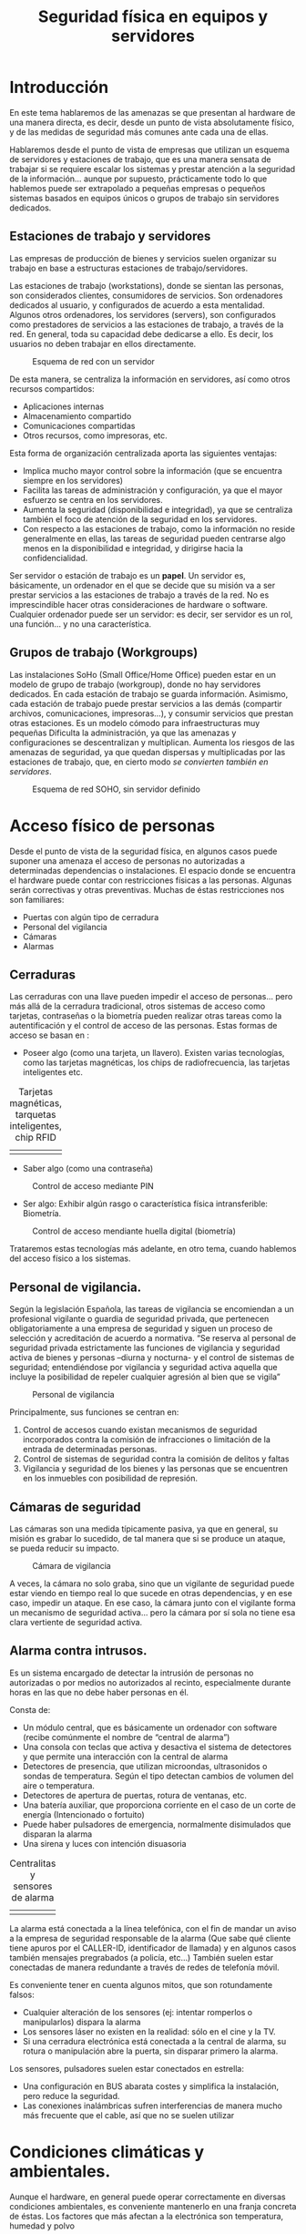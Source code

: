 ﻿#+INCLUDE: "../../../common/header.org"
#+TITLE:  Seguridad física en equipos y servidores
#+OPTIONS:   toc:2




* Introducción
En este tema hablaremos de las amenazas se que presentan al hardware de una manera directa, es decir, desde un punto de vista absolutamente físico, y de las medidas de seguridad más comunes ante cada una de ellas.

Hablaremos desde el punto de vista de empresas que utilizan un esquema de servidores y estaciones de trabajo, que es una manera sensata de trabajar si se requiere escalar los sistemas y prestar atención a la seguridad de la información… aunque por supuesto, prácticamente todo lo que hablemos puede ser extrapolado a pequeñas empresas o pequeños sistemas basados en equipos únicos o grupos de trabajo sin servidores dedicados.


** Estaciones de trabajo y servidores
Las empresas de producción de bienes y servicios suelen organizar su trabajo en base a estructuras estaciones de trabajo/servidores.

Las estaciones de trabajo (workstations), donde se sientan las personas, son considerados clientes, consumidores de servicios. Son ordenadores dedicados al usuario, y configurados de acuerdo a esta mentalidad.
Algunos otros ordenadores, los servidores (servers), son configurados como prestadores de servicios a las estaciones de trabajo, a través de la red. En general, toda su capacidad debe dedicarse a ello. Es decir, los usuarios no deben trabajar en ellos directamente.

#+caption: Esquema de red con un servidor
[[file:media/red-con-servidor.png]]

De esta manera, se centraliza la información en servidores, así como otros recursos compartidos:
- Aplicaciones internas
- Almacenamiento compartido
- Comunicaciones compartidas
- Otros recursos, como impresoras, etc.

Esta forma de organización centralizada aporta las siguientes ventajas:
- Implica mucho mayor control sobre la información (que se encuentra siempre en los servidores)
- Facilita las tareas de administración y configuración, ya que el mayor esfuerzo se centra en los servidores.
- Aumenta la seguridad (disponibilidad e integridad), ya que se centraliza también el foco de atención de la seguridad en los servidores.
- Con respecto a las estaciones de trabajo, como la información no reside generalmente en ellas, las tareas de seguridad pueden centrarse algo menos en la disponibilidad e integridad, y dirigirse hacia la confidencialidad.

Ser servidor o estación de trabajo es un *papel*. Un servidor es, básicamente, un ordenador en el que se decide que su misión va a ser prestar servicios a las estaciones de trabajo a través de la red. No es imprescindible hacer otras consideraciones de hardware o software. Cualquier ordenador puede ser un servidor: es decir, ser servidor es un rol, una función… y no una característica.

** Grupos de trabajo (Workgroups)
Las instalaciones SoHo (Small Office/Home Office) pueden estar en un modelo de grupo de trabajo (workgroup), donde no hay servidores dedicados.
En cada estación de trabajo se guarda información.
Asimismo, cada estación de trabajo puede prestar servicios a las demás (compartir archivos, comunicaciones, impresoras…), y consumir servicios que prestan otras estaciones.
Es un modelo cómodo para infraestructuras muy pequeñas
Dificulta la administración, ya que las amenazas y configuraciones se descentralizan y multiplican.
Aumenta los riesgos de las amenazas de seguridad, ya que quedan dispersas y multiplicadas por las estaciones de trabajo, que, en cierto modo /se convierten también en servidores/.

#+caption: Esquema de red SOHO, sin servidor definido
[[file:media/red-soho.png]]

* Acceso físico de personas
Desde el punto de vista de la seguridad física, en algunos casos puede suponer una amenaza el acceso de personas no autorizadas a determinadas dependencias o instalaciones.
El espacio donde se encuentra el hardware puede contar con restricciones físicas a las personas. Algunas serán correctivas y otras preventivas. Muchas de éstas restricciones nos son familiares:
- Puertas con algún tipo de cerradura
- Personal del vigilancia
- Cámaras
- Alarmas

** Cerraduras
Las cerraduras con una llave pueden impedir el acceso de personas… pero más allá de la cerradura tradicional, otros sistemas de acceso como tarjetas, contraseñas o la biometría pueden realizar otras tareas como la autentificación y el control de acceso de las personas.
Estas formas de acceso se basan en :
- Poseer algo (como una tarjeta, un llavero). Existen varias tecnologías, como las tarjetas magnéticas, los chips de radiofrecuencia, las tarjetas inteligentes etc.



#+ATTR_HTML:  :style margin-left:auto;margin-right:auto;
#+caption: Tarjetas magnéticas, tarquetas inteligentes, chip RFID
  | [[file:media/tarjeta-banda-magnetica.png]] | [[file:media/tarjeta-chip-inteligente.png]] | [[file:media/llave-magnetica.png]] |

- Saber algo (como una contraseña)

#+caption: Control de acceso mediante PIN
  [[file:media/teclado-acceso-pin.png]]

- Ser algo: Exhibir algún rasgo o característica física intransferible: Biometría.

#+caption: Control de acceso mendiante huella digital (biometría)
  [[file:media/lector-huella-digital.png]]


Trataremos estas tecnologías más adelante, en otro tema, cuando hablemos del acceso físico a los sistemas.

** Personal de vigilancia.
Según la legislación Española, las tareas de vigilancia se encomiendan a un profesional vigilante o guardia de seguridad privada, que pertenecen obligatoriamente a una empresa de seguridad y siguen un proceso de selección y acreditación de acuerdo a normativa.
“Se reserva al personal de seguridad privada estrictamente las funciones de vigilancia y seguridad activa de bienes y personas –diurna y nocturna- y el control de sistemas de seguridad; entendiéndose por vigilancia y seguridad activa aquella que incluye la posibilidad de repeler cualquier agresión al bien que se vigila”

#+caption: Personal de vigilancia
[[file:media/vigilante-de-seguridad.png]]

Principalmente, sus funciones se centran en:
  1. Control de accesos cuando existan mecanismos de seguridad incorporados contra la comisión de infracciones o limitación de la entrada de determinadas personas.
  2. Control de sistemas de seguridad contra la comisión de delitos y faltas
  3. Vigilancia y seguridad de los bienes y las personas que se encuentren en los inmuebles con posibilidad de represión.

** Cámaras de seguridad
Las cámaras son una medida típicamente pasiva, ya que en general, su misión es grabar lo sucedido, de tal manera que si se produce un ataque, se pueda reducir su impacto.

#+caption: Cámara de vigilancia
[[file:media/camara-de-segurdad.png]]

A veces, la cámara no solo graba, sino que un vigilante de seguridad puede estar viendo en tiempo real lo que sucede en otras dependencias, y en ese caso, impedir un ataque. En ese caso, la cámara junto con el vigilante forma un mecanismo de seguridad activa... pero la cámara por sí sola no tiene esa clara vertiente de seguridad activa.





** Alarma contra intrusos.
Es un sistema encargado de detectar la intrusión de personas no autorizadas o por medios no autorizados al recinto, especialmente durante horas en las que no debe haber personas en él.



Consta de:
- Un módulo central, que es básicamente un ordenador con software (recibe comúnmente el nombre de “central de alarma”)
- Una consola con teclas que activa y desactiva el sistema de detectores y que permite una interacción con la central de alarma
- Detectores de presencia, que utilizan microondas, ultrasonidos o sondas de temperatura. Según el tipo detectan cambios de volumen del aire o temperatura.
- Detectores de apertura de puertas, rotura de ventanas, etc.
- Una batería auxiliar, que proporciona corriente en el caso de un corte de energía (Intencionado o fortuito)
- Puede haber pulsadores de emergencia, normalmente disimulados que disparan la alarma
- Una sirena y luces con intención disuasoria

#+ATTR_HTML:  :style margin-left:auto;margin-right:auto;
#+caption: Centralitas y sensores de alarma
| [[file:media/centralita-alarma.png]] | [[file:media/centralita-y-sensores-alarma.png]] |

La alarma está conectada a la línea telefónica, con el fin de mandar un aviso a la empresa de seguridad responsable de la alarma (Que sabe qué cliente tiene apuros por el CALLER-ID, identificador de llamada) y en algunos casos también mensajes pregrabados (a policía, etc…) También suelen estar conectadas de manera redundante a través de redes de telefonía móvil.

Es conveniente tener en cuenta algunos mitos, que son rotundamente falsos:
- Cualquier alteración de los sensores (ej: intentar romperlos o manipularlos) dispara la alarma
- Los sensores láser no existen en la realidad: sólo en el cine y la TV.
- Si una cerradura electrónica está conectada a la central de alarma, su rotura o manipulación abre la puerta, sin disparar primero la alarma.

Los sensores, pulsadores suelen estar conectados en estrella:
- Una configuración en BUS abarata costes y simplifica la instalación, pero reduce la seguridad.
- Las conexiones inalámbricas sufren interferencias de manera mucho más frecuente que el cable, así que no se suelen utilizar

* Condiciones climáticas y ambientales.
Aunque el hardware, en general puede operar correctamente en diversas condiciones ambientales, es conveniente mantenerlo en una franja concreta de éstas.
Los factores que más afectan a la electrónica son temperatura, humedad y polvo

** Temperatura
Los equipos electrónicos  de consumo pueden funcionar correctamente con una temperatura ambiental del aire en un rango de 10 a 32ºC.
Generan bastante calor interno, con lo que es conveniente que el ambiente en el que se encuentran esté lo más fresco posible.
Si los equipos conviven con personas, pueden estar perfectamente a las temperaturas en las que vivimos las personas.
Si se encuentran aislados (por ejemplo, en un cuarto de servidores o un datacenter) podría ser conveniente mantenerlos a baja temperatura, pero no es realmente necesario y el gasto energético de bajar la temperatura podría ser muy elevado, así que mantenerlos a unos 22ºC ya se consideraría adecuado. En las salas aisladas de un datacenter, por normativa internacional1, la temperatura promedio en el ambiente debe ser de 22.3ºC

Ten en cuenta, que en estos rangos de temperatura, hablamos de la temperatura del aire de la habitación. En el interior de los ordenadores el aire estará más caliente.

** Humedad
El aire contiene una pequeña cantidad de agua en estado gaseoso (o incluso líquido en suspensión). La cantidad de vapor que contiene el aire en un instante dado con respecto al máximo que puede contener es la es la humedad relativa. Se expresa con un tanto por ciento.
Si la humedad es del 100%, quiere decir que el aire contiene la máxima cantidad de vapor que puede llevar disuelto antes de expulsarlo en forma líquida.
La humedad máxima varía con la temperatura. La relativa, por lo tanto, también.
Para los equipos electrónicos, es conveniente mantenerla entre el 40% y el 50% con respecto a la humedad máxima. En ningún caso se recomienda el funcionamiento de material electrónico con una humedad superior al 80%


En ambientes de humedad alta, puede eliminarse humedad mediante deshumidificadores, que condensan el agua del aire, la devuelven al estado líquido haciéndolo pasar por una rejilla fría.
Los deshumidificadores pueden conectase a un desagüe para evacuar el agua en estado líquido.

#+caption: Deshumificador doméstico
[[file:media/deshumidificador.png]]

** Polvo
El polvo son partículas sólidas de todo tipo en suspensión (fibras, tierra, pelos y piel de animales y humanos, polen, resinas…) .
Es un gran enemigo de los sistemas informáticos:
Recubre los circuitos y propicia la acumulación de humedad, provocando óxido o desperfectos relacionados con la electricidad.
Se adhiere a dispositivos lectores (Ej: los cabezales de dispositivos ópticos).
Se adhiere a piezas móviles (Ej: Ventiladores, motores de dispositivos ópticos, ratones, y todo tipo de periféricos) 


Si en nuestras instalaciones el polvo supone un problema, se puede paliar con filtros de partículas. El filtro es básicamente una malla de fibras por la que se fuerza el paso del aire mediante ventiladores. Las partículas de polvo quedan adheridas al filtro y cuando está muy sucio se limpia o se cambia.

#+caption: Filtro de polvo y partículas
[[file:media/filtro-de-polvo.png]]

Algunos equipos pueden aislarse en un recinto hermético, de tal manera que toda la circulación de aire esté controlada, y la mayor parte del aire pase por un filtro.

** Agua
Es necesario tomar algunas precauciones absolutamente evidentes con respecto a pequeñas fugas de agua:
- Los baños y salidas de agua deben situarse a distancia de las salas que alojen hardware. Si no es posible, debe contarse con sistemas de desviación y absorción (Ej: desagües)
- El hardware debe estar alejado de ventanas y otras posibles fuentes de filtraciones.
- En general, nunca debe apoyarse directamente sobre el suelto, sino elevado sobre éste.

** Fuego
El fuego es una amenaza mucho más seria de lo que puede parecer en un primer momento. Las averías eléctricas son fuente frecuentemente de pequeños incendios. La mayor parte de éstos pequeños incendios pueden ser controlados, pero si no lo son, un fuego puede extenderse y descontrolarse rápidamente.

Vamos a hablar de algunas medidas de seguridad comunes con respecto al fuego.

*** Barreras
Algunos muros están construidos con especial resistencia al fuego, para evitar que se propague. Contienen materiales aislantes e incluso refrigerantes. Se sellan sus resquicios con masillas y siliconas ignífugas

Las puertas cortafuegos son para el paso de personas. Se cierran solas con algún mecanismo de muelle y tienen unas palancas para abrirlas

Suelen estar clasificadas con un rótulo “DF” seguido del número de minutos que resisten un fuego directo (Ej: una puerta DF-30 resiste 30 minutos de fuego directo)

#+caption: Puertas de seguridad antiincencios
[[file:media/puertas-antiincendios.png]]

Las compuertas cortafuegos se colocan en conductos (ventilación, aire acondicionado, calefacción). Impiden que el fuego se propague por estos medios
Su cierre es automático.

#+caption: Compuertas antiincencios para conductos de calefacción
[[file:media/compuerta-cortafuegos-ventilacion.png]]

*** Detectores:
Hay de varios tipos. Se sitúan en partes altas. Están conectados a la central de alarma


La central de alarma del edificio puede estar dedicada a la detección y extinción de incendios, o bien puede ser la misma central de alarma que se utilice para la detección de intrusos (en ese caso se llaman sistemas mixtos -es lo más común-).
En cualquier caso, la central de alarma hará una o más de éstas acciones:
- Disparar una sirena para avisar de la detección del fuego
- Disparar sistemas de extinción automáticos (como agua nebulizada)
- Avisar a una empresa de seguridad mediante la línea telefónica fija o móvil.
- Avisar a un servicio de emergencia (tipo 112) mediante un sistema pregrabado.

#+caption: Detector de humo
[[file:media/detector-humo.png]]


** Sistemas de extinción.
- Automáticos: En muchos entornos en los que hay instalados ordenadores se cuenta con sistemas de extinción automáticos instalados en el edificio y sus dependencias. Principalmente se basan en esparcir algún agente extintor en el ambiente, como el agua nebulizada, o sustituir el oxígeno del aire por algún otro gas que impida la combustión, como  gas inergen (una mezcla de nitrógeno, argón y CO2). También son gases de este tipo los hidrocarburos halogenados, derivados del gas halón, utilizados durante mucho tiempo, pero actualmente prohibidos por su efecto sobre la capa de ozono.

#+caption: Aspersor para la extinción automática de incendios
  [[file:media/aspersor-incendios.png]]

- Manuales:  Basados en la dispersión manual de algún agente…. Es decir, utilizar “extintores”.

#+caption: Extintores manuales
  [[file:media/extintores.png]]

** Tipos de fuego.
Hay varios tipos de fuego, según el material que esté ardiendo. Los más comunes son:
- Tipo A: Material combustible sólido, como madera, papel, etc… que forma brasa
- Tipo B: Líquidos altamente inflamables (alcohol, gasolina, aceites)
- Tipo C: Gases inflamables (butano, propano, gas natural)

Además, es posible que se presente el fuego donde pueden haber cargas eléctricas, así que hablamos de fuego con riesgo de electrocución. (Antiguamente llamado Tipo E. Ya no se llama así): Materiales que conducen, producen o almacenan corriente (ej: Baterías, SAIs, cables).

** Agentes extintores
Los principales agentes extintores para uso manual son:
- CO2: Se trata del dióxido de carbono, un gas que no es peligroso para los humanos en bajas concentraciones. Es adecuado para fuegos A y B, y algo menos para el C.
- Polvo polivalente ABC: se trata de un agente en polvo adecuado para fuegos de tipos A, B y C

Con respecto al fuego con riesgo de electrocución el CO2 es adecuado, pero el polvo ABC no siempre. En el caso de utilizar un extintor de polvo polivalente ABC es necesario asegurarse de que esté certificado su uso en caso de riesgo de electrocución.

Los principales agentes extintores para uso automático son:
- Agua nebulizada. Puede dañar equipos. Es necesario tomar precauciones ante riesgo de electrocución
- Gases eliminadores del oxígeno. Tradicionalmente se han utilizado derivados del gas halón, pero dañan la capa de ozono. Existen soluciones alternativas, como el gas inergén.

** Vías de evacuación y señalización.
Distintas normas europeas  indican cómo debe ser la señalización referida a los incendios. En todos los casos se trata de señales verdes que se colocan en partes altas.

#+caption: Señalización de las vías de evaluación
[[file:media/senalizacion-emergencia.png]]

* El entorno físico de un centro de proceso de datos (CPD)

Un Centro de Proceso de Datos (CPD) es una instalación que alberga un sistema principal de redes, ordenadores y recursos para procesar toda la información de una empresa u organismo (o varios)
Otros nombres: Centro de cálculo, Datacenter.

Los hay muy grandes, propiedad de las grandes empresas tecnológicas con muchos miles de servidores y mucha capacidad de almacenamiento (Google, Amazon, Microsoft, etc)... Los hay muy pequeños, propiedad de pequeñas empresas de producción de bienes y servicios o tecnológicas, con unas pocas decenas de servidores... y los hay de cualquier tamaño intermedio.

A veces, los datacenter son de uso exclusivo de una única empresa, y en otras ocasiones, se “alquilan” sus servicios, de tal manera que cualquier empresa pueda contratar servicios en el datacenter de Google.

Eso ocurre con los datacenter grandes (Ej: Amazon web services,Microsoft Azure... )... o con los datacenter más pequeños (Ej: Nexica, fatcow -un proveedor de hosting-)


#+caption: Datacenter de Google en Montain View, California, EEUU. 45000 servidores
[[file:media/exterior-datacenter.png]]

I
#+caption: Interior del Datacenter de un proveedor de hosting y servicios web (ThePlanet)
[[file:media/interior-datacenter.png]]

Vamos a comentar acerca de los principales factores de riesgo que pueden suponer amenazas a la seguridad física, junto con las medidas de seguridad más habituales.
-Electricidad (cortes, inestabilidad)
  - Acometidas duplicadas, de distintas compañías, de tal modo que se reduzca la probabilidad de que dos o más produzcan problemas simultáneamente.
  - SAIs. Generan energía durante un tiempo muy limitado.
  - Grupos electrógenos (generan electricidad quemando gasóleo). Tienen un tiempo de arranque considerable y un mantenimiento complicado.
    (El tiempo de arranque de un grupo electrógeno puede compensarse con un SAI. Si no se dispone de él, es necesario tener en cuenta el tiempo que tarda el grupo en porporcionar corriente)
- Incendios
  - Alarmas detectoras de incendios (normalmente, conectadas a una empresa de seguridad).
  - Extintores automáticos y manuales.
  - Sistemas mixtos de alarmas(Un sistema mixto es sistema de alarma contra intrusos que también gestiona la detección del fuego)
- Redes internas (lan)
  - Duplicación de redes
- Redes externas (wan)
  - Duplicación de proveedores
- Climatización (temperatura, humedad, polvo)
  - Control ambiental con refrigeración, deshumidificadores, filtros de polvo
- Acceso físico de personas
  - Vigilantes de seguridad 24 horas
  - Control del perímetro y zonas interiores mediante cámaras o vigilantes de seguridad
  - Puertas con acceso controlado y blindadas en las áreas más críticas
  - Tarjetas, llaves, contraseñas, sistemas biométricos.


Con respecto a la propia construcción de un CPD, se suelen tener en cuenta algunas características peculiares del edificio:
- Suelos con alta capacidad de carga (las máquinas pesan mucho)
- Doble suelo para evitar electrocución e inundación
- Construcción antisísmica (resistente a movimientos de tierra)
- Paredes con tratamiento ignífugo
- Aislamiento térmico en muros y ventanas
- Bahías de carga (para la entrada y salida de material voluminoso)
- Puertas y compuertas antifuego

También es importante en algunos casos, decidir dónde y cómo ubicar las instalaciones, teniendo en cuenta aspectos como:
- Coste del terreno
- Servicios
- Suministros eléctricos
- Poca probabilidad de catástrofes naturales, etc.
- Transporte


Por último, una consideración acerca de la duplicación de sistemas en un Datacenter. Ya hemos comentado que en los CPD es común duplicar algunos sistemas, como las acometidas de electricidad o las redes. En algunos casos, se opta por duplicar completamente el centro, en otras instalaciones alejadas, de tal manera que tengan los mismos datos y el mismo funcionamiento, para que en caso de fallo en un datacenter, el otro siga operativo.

* Sujeción y factores de forma en entorno profesional: el Rack
El armario RACK es la forma estándar de configurar instalaciones de hardware formados por múltiples dispositivos. Está respaldado por varias organizaciones de estándares.

Un armario RACK común mide 19” (pulgadas) de ancho (482.6mm) en la parte interior. Es decir... por fuera es algo más ancho, pero los aparatos que encajan dentro miden 19” de ancho. Incluye dos raíles laterales en la parte frontal con perforaciones para sujetar aparatos. Los dispositivos van sujetos sólo por delante.

#+caption: Armarios rack
[[file:media/rack.png]]


La altura de los dispositivos que se montan en rack es múltiplo de una unidad llamada “U” (Una pulgada y tres cuartos, es decir... 1.75 pulgadas... o sea... 4.5 cm aproximadamente).

#+caption: Dimensiones de los railes de un rack
[[file:media/rail-rack.png]]

Pueden existir raíles también en la parte del fondo, para sujetar equipos pesados, o especialmente bandejas sobre las que colocar dichos equipos.

La medida del fondo no está normalizada, aunque son comunes medidas como 600, 800 y 1000 mm.

Los armarios rack suelen anclarse en el suelo con pernos para que no se deslicen. Es necesario asegurarse de que el suelo va a resistir el peso del rack y su contenido.

#+caption: Dispositivos de anclaje al suelo
[[file:media/anclaje-suelo-rack.png]]

Los armarios RACK sirven normalmente para contener:
- Ordenadores servidores
- Dispositivos de comunicaciones (routers, switches, patchpanels)
- Dispositivos de almacenamiento masivo TIPO RAID
- Suele también ponerse hardware y otros dispositivos de seguridad
  - SAI (en la parte inferior, por el peso)
  - Ventiladores/Disipadores/Filtros de aire (en la parte superior, por el calor)
  - La toma de corriente eléctrica (es decir, una regleta con enchufes... pero de 19” de ancho y 1U de alto) se instala en la parte inferior.

Casi todos los aparatos integrados en un Rack se manejan por red. Es poco habitual incluir monitores y/o teclados, pero es posible

La versión mural del armario RACK está pensada para pequeños dispositivos de comunicaciones (switches, hubs, patchpanels, routers y cables)

#+caption: Pequeño armario rack, adecuado para instalación mural
[[file:media/rack-mural.png]]

Los dispositivos de comunicaciones suelen servirse en varios factores de forma.
- El comúnmente llamado SOHO (Small Office, Home Office), sin forma estándar y normalmente de sobremesa

#+caption: Switch/router SOHO de sobremesa (no enracable)
[[file:media/dispositivo-soho-no-enracable.png]] 

- En formato para rack, de 19”      

#+caption: Switch enracable
[[file:media/switch-enracable.png]]   


Con los ordenadores pasa lo mismo, aunque estemos poco habituados.

- Los ordenadores de escritorio SOHO y estaciones de trabajo suelen venir montados en cajas de pie con factores de forma ATX µATX, ITX y algunas otras.

#+caption: Servidor de sobremesa, no enracable
[[file:media/servidor-no-enracable.png]]

- Los servidores, en un rack de 19” tienen al menos dos factores de forma específicos en sus cajas: Pizza box y Blade


Un servidor en factor de forma *pizza box* es la forma más simple de caja para rack: 19” de ancho y 1U de alto. Es un ordenador completo autocontenido con su fuente de alimentación, red, dispositivos de E/S y almacenamiento, etc Las conexiones van atrás.
En el momento actual... en una caja pizza box pueden ir varios ordenadores completos.

#+caption: Servidor tipo /pizza box/
[[file:media/servidor-pizzabox.png]]




Los servidores Blade no están completos. Encajan en un contenedor (“vaina”, “horno”) que es la que se monta en rack. Ese contenedor centraliza algunos servicios, normalmente alimentación, comunicaciones, y en algunos casos E/S y almacenamiento

#+caption: Servidor tipo blade
[[file:media/servidor-blade.png]]

Es común encontar también dispositivos RAID montados en rack. Como ya sabes, se trata de un sistema de discos redundantes, en el que se permite el fallo de un disco sin perder la información. Cuando un disco falla, en los sistemas profesionales, puede sustituirse “en caliente”


Un equipo RAID para rack mide, por supuesto 19” de ancho y un múltiplo de “U” de alto, Tiene huecos para almacenar varios discos duros. Cada disco va montado en una bandeja (llamada caddy), que permite su montaje y extracción de manera rápida e independiente. Cuando un disco falla, el sistema avisa… y se sustituye por uno nuevo de idénticas características. Todo el conjunto funciona como un único disco de red.

#+caption: Equipo RAID enracable
[[file:media/raid-enracable.png]]

* Electricidad

** La red eléctrica
En España, el suministro de corriente eléctrica se hace con corriente alterna (que es la forma de transportar corriente a largas distancias, con éstos parámetros fijos:
Tensión: 230 Volts (Con ±10V de oscilaciones permitidas, es decir, entre 220 y 240 Volts)
Frecuencia: 50 Hertz

Los dispositivos electrónicos (ordenadores, periféricos, comunicaciones…) utilizan corriente continua, así que la corriente alterna se transforma en continua en cada dispositivo, mediante fuentes de alimentación o transformadores.

** Enchufes
En España se utilizan básicamente dos tomas de enchufe:
Schukoy Europlug, ambas normalizadas por la CEE, para suministrar corriente alterna.

Los dispositivos que necesitan corriente continua, disponen de una fuente de alimentación (un transformador), que se conecta a enchufes Schuko o europlug mediante los conectores  IEC, normalizados a nivel internacional.

*** Schuko
Schuko es el nombre coloquial, aunque absolutamente aceptado, de un sistema de enchufe y toma de corriente (que se define en el estándar CEE 7/4 Tipo F). "Schuko" es la forma abreviada del término alemán Schutzkontakt (literalmente: contacto protector), lo que sencillamente indica que tanto el enchufe como la toma están equipados con contactos de protección a tierra (en foma de ganchos laterales en lugar de clavijas). Los conectores Schuko se usan normalmente en circuitos de 230 V, 50 Hz y para corrientes no superiores a 16 A. 

#+caption: Enchufe schuko
[[file:media/enchufe-schuco.png]]

(En el sistema francés y belga, utilizan un conector y enchufe similar, pero que tiene una tercera patilla para la conexión a tierra, en lugar de ganchos. Algunos enchufes schuko son compatibles con éste sistema.)

*** Europlug
La Europlug es una clavija de enchufe plano de dos polos, diseñada para corrientes de hasta 2,5 A. Fue ideada para funcionar, de forma segura, en las tomas de corriente de todos los paises europeos, con excepción del sistema que se usa en Gran Bretaña, Chipre, Gibraltar, Irlanda y Malta. Se puede enchufar en tomas de corriente schuko.

#+caption: Enchufe europlug
[[file:media/enchufe-europlug.png]]


** Conectores y entradas normalizados (IEC)
Los fabricantes de dispositivos, para abaratar costes, mantener la compatibilidad eléctrica y las características de seguridad han optado por utilizar en las fuentes de alimentación y transformadores una serie de conectores y entradas de corriente normalizados.

Existen varios tipos de conectores y entradas normalizados, aunque en informática se utilizan básicamente cuatro.

Los fabricantes de aparatos electrónicos optan por colocar una entrada de corriente en el aparato, y utilizar un cable de alimentación que por un lado lleve un enchufe Schuko o Europlug, y por el otro un conector parejo a la entrada. En otros paises, puede utilizarse la misma fuente con conector IEC y otro cable de alimentación adaptado al sistema del país.

Los conectores utilizados en la CE están normalizados por la norma IEC 60320 (International ElectrotechnicalCommision).  

Los conectores y entradas IEC  se denominan por una letra “C” y un número. Los números impares corresponden a un conector, y los pares a una entrada. La entrada siempre presenta “pines” al descubierto, mientras que el conector dispone de agujeros en los que encajan los pines. 

Es decir...: En los conectores y entradas IEC

#+ATTR_HTML:  :style margin-left:auto;margin-right:auto;
|----------+--------------------------------------------------------------------|
| Conector | Da corriente                                                       |
|          | tiene agujeros                                                     |
|          | está en el cable de corriente                                      |
|          | No lo toques                                                       |
|----------+--------------------------------------------------------------------|
| Entrada  | Toma corriente                                                     |
|          | tiene pines                                                        |
|          | está en la fuente de alimentación                                  |
|          | Si ves los pines, es porque no está el conector. No hay corriente. |
|----------+--------------------------------------------------------------------|




- C5/C6: 2.5 amperes máximo con toma de tierra. (Apodado “Mickey Mouse” o “Hoja de trébol”)  Se utiliza en portátiles.
#+caption: Conector C5
[[file:media/conector-c5-c6.png]]


- C7/C8: 2.5 amperes máximo  sin toma de tierra. (Apodado “El 8” o “la escopeta”). Se utiliza en periféricos y dispositivos de comunicaciones.
#+caption: Conector C7
[[file:media/conector-c7-c8.png]]

- C13/C14: 10 A máximo con toma de tierra. Se utiliza en ordenadores de sobremesa, monitores, periféricos, sais, etc.
#+caption: Conector C13
[[file:media/conector-c13-c14.png]]



- C19/C20: 16 A máximo con toma de tierra. Se utiliza en grandes instalaciones. Servidores y SAIs de alta potencia
#+caption: Conector C19
[[file:media/conector-c19-c20.png]]


Más información en la página de [[https://es.wikipedia.org/wiki/Conector_IEC][wikipedia sobre conectores IEC]].

** Protección eléctrica
La red eléctrica proporciona tensiones nominales de entre 220 y 240V La potencia que suministra la red (kiloWatts – kW) se estipula por contrato.

*** El Interruptor de Control de Potencia.
La instalación eléctrica debe ir acorde a la potencia suministrada. Un Interruptor de Control de Potencia (ICP) se coloca a la entrada del suministro, después de los contadores para garantizar que no se consume más allá de la potencia contratada. Hay uno a la entrada de cada cliente. Se coloca más para control de consumo que para seguridad.

*** Los interruptores magnetotérmicos
Protegen un circuito. Cada uno admite una determinada corriente máxima, que se mide en Amperes (A). Los magnetotérmicosvienen marcados con la letra “C” -de Current, corriente- y una cantidad, que indica el paso máximo de corriente que permiten “C16 → 16 Amperios máximo”. Saltan ante cortocircuitos y consumo excesivo (sobrecarga del circuito)
Es capaz de interrumpir la corriente eléctrica de un circuito cuando ésta sobrepasa ciertos valores máximos (Que se expresan en amperios)

#+caption: Mangetotérmico doble
[[file:media/magnetotermico-doble.png]]


#+caption: Magnetotérmico simple
[[file:media/magnetotermico-simple.png]]

(NOTA: no confundas el hecho de que un magnetotérmico pueda estar rotulado como C16 con el conector IEC C16, que obviamente, no tiene nada que ver)

La desconexión magnética protege de los cortocircuitos y la térmica de las sobrecargas

Un exceso de corriente se puede producir:
- Porque realmente estamos demandando mucha corriente, al enchufar al circuito demasiados dispositivos
- Porque se produce un mal funcionamiento (cortocircuito).

En el primer caso, basta calcular aproximadamente el consumo de los aparatos de un circuito y desconectar algunos hasta no sobrepasar la capacidad del magnetotérmico

En el segundo caso, rastreamos el origen del mal funcionamiento:
Si es un dispositivo, se desconecta y se sustituye
Si es en la instalación, se deja en manos de un electricista

Se pueden colocar varios magnetotérmicos jerárquicamente (ej: uno en una oficina, otro en la planta, otro en la entrada del edificio)... En general, ante un problema salta siempre el más cercano al problema, y que además dejará pasar menos cantidad de corriente.

*** El interruptor diferencial
Se coloca en las instalaciones eléctricas con el fin de proteger a las personas de las derivaciones causadas por faltas de aislamiento entre los conductores activos y tierra o masa de los aparatos. Lo distinguirás fácilmente por el botón marcado con una “T”.

#+caption: Diferencial
[[file:media/diferencial.png]]


Los interruptores diferenciales suelen instalarse en menor cantidad, y protegen varios circuitos de posibles fugas de corriente.

El botón “T” (de Test) sirve para comprobar que funciona correctamente, ya que son propensos a averías.

*** La toma de Tierra.
La instalación eléctrica, además de los dos cables que traen la corriente alterna cuenta con un tercero conectado a tierra.
(La FASE –que siempre es rojo,  marrón o negro- es el conductor que realmente trae la potencia. El NEUTRO, que siempre es azul es realmente el retorno del circuito. No transporta corriente si no se cierra el circuito con la fase. La TIERRA –en amarillo y verde- está conectado a un gran clavo en los cimientos del edificio.

El enchufe schuko garantiza las fugas a tierra de corrientes descontroladas y estáticas en aquellos aparatos construidos de manera adecuada para ello.

*** Doble aislamiento
Algunos aparatos disponen de un doble aislamiento de sus partes activas (tanto neutro como fase). En ese caso, no requieren conexión a tierra. Van marcados con éste símbolo en su carcasa. Pueden llevar un enchufe Europlug o Schuko sin toma de tierra.

#+caption: Símbolo de doble aislamiento
[[file:media/simbolo-doble-aislamiento.png]]

#+caption: Enchufe schuco válido para equipo con doble aislamiento (sin tierra)
[[file:media/schuko-sin-tierra.png]]



*** Adaptadores, ladrones, regletas
En ningún caso están especialmente recomendados los “adaptadores”, “ladrones” o regletas de corriente si pueden evitarse. Pero es necesario tener en cuenta que NUNCA DEBE UTILIZARSE UN ADAPTADOR CON ENTRADA EUROPLUG Y CONECTOR SCHUKO. Ya que permitiría enchufar aparatos con enchufe Schuko (de hasta 16A), cuando una entrada europlug solo está certificada para 2.5A.



#+ATTR_HTML:  :style margin-left:auto;margin-right:auto;
| Entrada    | Conector                | Intensidad            |                                                |
|------------+-------------------------+-----------------------+------------------------------------------------|
| Schuko     | Europlug                | Hasta 2.5A            | [[file:media/adaptador-schuko-europlug.png]]       |
| Schuko     | Schuko                  | Hasta 16A             | [[file:media/adaptador-schuko-schuko.png]]         |
| Schuko     | Schuko y Europlug       | Hasta 16A (en schuko) | [[file:media/adaptador-schuko-schukoeuroplug.png]] |
| ¿Europlug? | Compatibles con Schuko. | No permitido          | [[file:media/adaptador-europlug-schuko.png]]       |


** Cálculo aproximado del consumo eléctrico
Todos los circuitos eléctricos permiten un consumo máximo instantáneo de corriente, expresado en Amperios. En última instancia, si lo sobrepasamos, el interruptor magnetotérmico que protege el circuito saltará, debido al exceso de demanda de corriente.
La demanda eléctrica máxima de un dispositivo debe venir indicada por el fabricante del mismo, expresada en Amperes (Amperios)… o bien, el consumo expresado en Watts (Vatios).
En ese caso, y sólo como aproximación (teniendo en cuenta que para ser exactos es necesario hacer otras consideraciones), podemos considerar que
$$P=V·I$$

Siendo:
- $P$: Potencias expresadas en Watts (Vatios)
- $V$: Tensiones expresadas en Volts (Voltios. En España, 230)
- $I$: Intensidades de corriente expresadas en Amperes (Amperios).

** Problemas en el suministro eléctrico

Los problemas más habituales en el suministro eléctrico pueden ser de diversa índole:
- La ausencia de suministro: Directamente, se pierde por completo la tensión eléctrica... no hay suministro... se queda a 0 Voltios. Los ordenadores se apagan y se producen pérdidas de datos. Es lo que comúnmente conocemos como "se ha ido la luz", o si es generalizado, le llamamos apagón.
- Microcorte: Un microcorte es una ausencia de suministro durante un periodo muy breve de tiempo... pero no deja de ser una ausencia de suministro. Ante microcortes muy breves, es posible que un ordenador siga funcionando, pero lo más probable es que le afecte: Si la pérdida de suministro es durante un tiempo muy leve, el equipo puede producir fallos en eléctricos en el interior de sus circuitos con consecuencia de cuelgues, reinicios o funcionamiento errático, y si la pérdida es significativa, directamente apagados y reinicios.
- Bajadas de tensión. Si la tensión eléctrica (el Voltaje) no es suficiente durante un cierto periodo de tiempo, es decir, tiene algo menos de «fuerza» de lo que debiera, los circuitos podrían empezar a funcionar mal, con consecuencia decuelgues, reinicios o funcionamiento errático, y si la pérdida es significativa, directamente apagados y reinicios.
- Subidas de tensión: Lo contrario que una bajada... el suministro viene con más tensión, algo más de «fuerza» de lo esperado... pues puede dañar algunos circuitos, provocando seguramente daños permanentes en el hardware, a diferencia de los tres problemas anteriores (la ausencia, el microcorte y la bajada), que en general provocan daños en la información, pero no en el hardware.
- Picos de tensión:Es una subida fuerte de tensión (el voltaje sube mucho, viene con mucha «fuerza») pero durante un periodo de tiempo muy breve. Casi siempre provoca daños permanetes en el hardware.
- Ruido eléctrico o interferencias. Se produce cuando la forma de la onda de corriente alterna sufre pequeñas deformaciones. Casi siempre es producido por aparatos cercanos, que contengan motores. Éstos inducen electromagnéticamente ese ruido en los cables eléctricos. No suele ser especialmente grave para los ordenadores.
- Aumento o decremento de la frecuencia. Bastante inusual, se produce cuando la corriente alterna no cambia exactamente a la frecuencia que se espera (50 Hz en España -50 veces por segundo-).


** Regletas protectoras de sobretensiones.
Las regletas protectoras están pensadas para evitar subidas y picos de tensión. Es una medida muy económica. Pero OJO: algunas sólo protegen de cortocircuitos

#+caption: Regleta protectora, con fusible y toma de tierra para televisión y teléfono
[[file:media/regleta-protectora.png]]

Las más simples, llevan en su interior un fusible, que se coloca en serie con la entrada de la fase o del neutro. El fusible se “quema” con corrientes elevadas. La regleta queda inutilizada, pero protege al equipo en caso de cortocircuito. Un fusible no protege frente a tensiones elevadas

#+caption: Fusible
[[file:media/fusible.png]]

Sólo protegen de picos de tensión las que se basan en “varistores” (o componentes similares). Un varistor (variable resistor) es un componente electrónico cuya resistencia disminuye cuando la tensión eléctrica que se le aplica aumenta.  El varistor protege el circuito de variaciones y picos bruscos de tensión. Se coloca en paralelo al circuito a proteger y absorbe todos los picos mayores a su tensión nominal. El varistor sólo suprime picos transitorios; si lo sometemos a una tensión elevada constante, conduce totalmente –provocando que un magnetotérmico corte la corriente-. O bien algunos se funden (como un fusible) y deja de conducir. El varistor se puede combinar con un fusible normal.

#+caption: Varistor
[[file:media/varistor.png]]

** Reguladores automáticos de voltaje (AVR) 
También llamados “Estabilizadores de tensión”. Un AVR es un circuito eléctrico basado en varios bobinados que intenta conseguir siempre una tensión de salida de 230V.
Protege de bajadas y subidas de tensión, y también elimina ruidos.
No obstante, tiene un límite, y no puede operar con tensiones de entrada inferiores a 175V ni superiores a 275V (aproximadamente).

Son dispositivos muy útiles, pero están desapareciendo como dispositivo independiente, ya que suelen estar integrados en SAIs.

#+caption: Regulador de voltaje
[[file:media/avr.png]]

** Sistemas de Alimentación Ininterrumpida (SAI)

SAI son las siglas en español de Sistema de Alimentación Ininterrupida. A menudo lo vemos abreviado también como UPS, del inglés Uninterruptiblepowersupply.
Básicamente, un SAI es un aparato basado en baterías que es capaz de proporcionar corriente a los aparatos electrónicos como ordenadores ante la ausencia de corriente en el suministro eléctrico normal.

#+caption: Vista frontal y trasera de un SAI tipo SOHO
#+ATTR_HTML:  :style margin-left:auto;margin-right:auto;
| [[file:media/sai-fontal.png]] | [[file:media/sai-trasera.png]] |



Los SAIs contienen en su interior algún tipo de batería, capaz de acumular electricidad. El SAI se enchufa a la red eléctrica y con esa energía va recargando su batería. Los aparatos electrónicos que se quieran proteger se enchufan al SAI. Ante un suministro de energía eléctrica deficiente en la red eléctrica, el SAI proporcionará energía eléctrica al aparato que tenga enchufado sacándola de su batería, y evitando que se apague. Si es un ordenador, el evitar un apagado brusco evitará pérdidas de información.

#+caption: Conexión entre SAI y ordenador
[[file:media/conexion-sai-pc.png]]

Esa es la idea básica de un SAI, pero con el tiempo, han ido evolucionando y perfeccionándose, evitando otros problemas que puede presentar el suministro de corriente, además de la pérdida de tensión eléctrica (voltaje).
El SAI se conecta al suministro de la red eléctrica mediante un cable de alimentación que tenga un enchufe normalizado del país correspondiente (enchufe schukoen España), y los ordenadores se conectan a él bien mediante el mismo tipo de enchufe (Schuko) o bien mediante alguno de los conocidos conectores IEC, en especial el C13/C14.

Casi todos los SAIs disponen de alguna aplicación de monitorización: se conectan al equipo que protegen por un cable serie, usb o por red. El programa de monitorización puede realizar acciones como hibernar el equipo, vaciar cachés de disco, apagar de manera seguro.

*** La batería, el cargador y el inversor.
Las baterías de los SAI suelen ser de plomo y ácido, muy similares a los de los coches y las motos. Tienen una vida limitada, de unos pocos años, luego se van degradando.

#+caption: Batería interna de un SAI
[[file:media/foto-sai-bateria.png]]

No se suelen utilizar otro tipo de baterías, como las de Níquel e Hidruro Metálico, o las de iones de litio debido a que en general, no son capaces de entregar demasiada energía rápidamente y presentan algunos inconvenientes. No obstante, algunas sí son aptas para su utilización en SAIs, pero encarecen mucho el producto.
Pueden encontrarse repuestos de la batería de casi todos los modelos de una cierta calidad. Las baterías reemplazadas deben ser procesadas convenientemente, ya que son contaminantes. No deben tirarse a la basura.
La batería acumula corriente continua (DC), a diferencia de la alterna, que es la que viene por la red eléctrica, y tambien la que esperan los aparatos eléctricos conectados al SAI, así que para que la batería se recargue, el SAI lleva en su interior un circuito llamado cargador, que como ya te imaginas, convierte la AC en DC y la inyecta en la batería hasta que ésta llega a su máxima capacidad.
Análogamente, si desde la batería se debe proporcionar AC a un ordenador, pero la batería sólo puede proporcionar DC, se necesita un circuito llamado inversor, que toma la DC de la batería, y la convierte en AC, cambiando también la tensión de salida (desde los 12 o 24V que suele tener una batería de ácido a los 220V necesarios para un ordenador). A este circuito, también se le suele llamar rizador u ondulador.

Hay muchos tipos de SAI, y cuentan con todo tipo de circuitos auxiliares... pero bueno... se pueden observar dos grandes grupos: Los off-line y los on-line. Dentro de los primeros, cabe dedicar una mención especial a los que además, regulan el voltaje.

*** Off-Line pasivos, también llamados "Stand-by".
Los sai off-line son los más comunes, los más sencillos y también los más económicos. Constan de un cargador que le proporciona la carga a la batería a partir de la AC del suministro eléctrico normal, y un inversor que proporciona AC corriente al aparato enchufado a partir de la batería.
Pero el SAI Off-line sólo obtiene energía de la batería cuando hay una ausencia de suministro, un microcorte o una bajada de tensión importante. Para ello, un circuito conmutador está constantemente vigilando el suministro eléctrico, y cuando su tensión cae por debajo de un cierto límite, conmuta la salida a la batería.

#+caption: SAI offline
[[file:media/sai-offline.png]]

El conmutador tarda un cierto tiempo en detectar el problema... en general, es rápido, pero durante un corto periodo de tiempo, la salida presentará el problema que el SAI intentará subsanar. A este tiempo, se le llama tiempo de conmutación  o de  transferencia.
Aunque no lo hayamos dibujado, muchos de ellos cuentan con un sencillo filtro en la entrada que elimina los posibles ruídos.

*** Off-Line interactivos, o con estabilizador o AVR
El estabilizador (AVR- AutomaticVoltageRegulator) es un circuito que es capaz de proporcionar una tensión de salida constante (230V en el caso de España), aunque la entrada tenga pequeñas fluctuaciones. Un SAI interactivo dispone de un AVR en la entrada de corriente alterna (desde la red eléctrica), y proporciona al cargador de la batería y a la salida de AC una tensión constante. Los AVR tienen un rango de trabajo. Si la entrada cae por debajo de los 175V o sube por encima de los 270V (aproximadamente), no podrán estabilizarla, y el conmutador deberá conmutar la salida a la batería.

#+caption: SAI offline interactivo
[[file:media/sai-con-avr.png]]

*** On line, en línea o de doble conversión.
Son la "gama alta" de los SAI. En estos SAI no hay conmutador, y en la salida nunca se obtiene la corriente directamente de la entrada. En su lugar, la batería está constantemente cargándose, y la salida se obtiene siempre de la batería.

#+caption: SAI online
[[file:media/sai-online.png]]

Los SAI en línea no necesitan estabilizador, ya que la salida siempre está limpia. Además, con esa doble conversión que se produce siempre, la salida queda aislada de la entrada, a diferencia de los off-line, en los que la salida está directamente conectada a la entrada cuando ésta suministra energía.

*** El By-pass de los SAI online:
Dado que un SAI online siempre está operando con la batería, ésta no se puede sustituir sin pérdida de suministro.
El Bypass (del inglés by-pass) es un simple conmutador, que conecta directamente la entrada de AC con la salida de AC en un SAI online, con la única intención de poder realizar tareas de mantenimiento en la batería.

*** Capacidad y tiempo de suministro.
Los SAIs no fueron ideados para proporcionar energía a los equipos durante mucho tiempo. La idea es mantener la corriente el tiempo necesario para que el equipo pueda salvaguardar los datos adecuadamente (por ejemplo, cerrando bases de datos, servicios, o hibernando), bien manualmente o bien automáticamente... es decir... hablamos de minutos.
Para poder hacerlo automáticamente, casi todos los SAI pueden conectarse al equipo mediante un cable USB (o un cable serie RS-232 en algunos casos). En el equipo se instala un software de control que puede realizar alguna tarea de salvaguarda cuando el SAI indica que está actuando porque no hay suministro.
A través de ese cable también se suelen obtener otros datos, como la cantidad de carga de las baterías, o el tiempo que podrá suministrar energía el SAI si se va la corriente.
Los fabricantes de SAI nos dan una idea de su capacidad utilizando una unidad de medida poco conocida: el Voltio-Amperio (VA). Esa unidad de medida tiene que ver con la potencia aparente que es capaz de proporcionar el SAI.
Sin embargo, cuando compramos un ordenador (u otro equipo), los fabricantes nos acostumbran a hablarnos de su "consumo" en Watios... e incluso, en algunos casos, en Amperios. Sin meternos en divagaciones ¿Cómo saber si un SAI podrá dar corriente a un determinado equipo?... bueno... aplica estas reglas3:
- Si expresan la potencia en Watios, divide ese valor por 0.7. El resultado serán los Voltio-Amperios que deberá tener el SAI. Ej: Para un equipo de 450W se necesita un SAI de al menos 643VA (Sacado de dividir 450/0.7)
- Si expresan la corriente que consumen en Amperios, multiplica por 230 (la tensión AC). El resultado serán los Voltio-Amperios que deberá tener el SAI. Ej.: Para un equipo que necesite 3A, se necesita un SAI de al menos 690VA (Sacado de multiplicar 3×230).
Resumiendo:

$$P_{watios} = V_{voltios} \times I_{amperios}$$

$$P_{voltioamperio} = \frac{P_{watios}}{0.7}$$





Hay SAIs de todos los tamaños, desde los muy muy pequeños para equipos domésticos y de pequeña oficina hasta los muy muy grandes, para grandes instalaciones y servidores, como éste de la foto, de 500000VA.
#+caption: SAI para una gran instalación
[[file:media/sai-en-rack.png]]

Cabe destacar que existen equipos de medidas normalizadas para armarios rack. Muy útiles para proteger ordenadores y dispositivos de comunicación del mismo armario. Cuando los SAI se colocan en RACK en general, se hace en la parte inferior, debido a dos motivos: por un lado, en la parte inferior es donde suelen estar las tomas eléctricas, y por el otro, las baterías de plomo pesan mucho, así que colocándolos abajo es donde menos sufre el armario por el peso del SAI.



** Grupos electrógenos
Generan electricidad quemando un combustible (normalmente gasoil).
Tienen un tiempo de conmutación muy grande (se puede compensar con un SAI intermedio o manteniendo el grupo en marcha)
Requieren mucho mantenimiento.


#+caption: Grupo electrógeno
[[file:media/sai-grande.png]]



* Referencias
[[file:SI-T-02-seguridad-fisica.pdf][Versión en PDF]]


